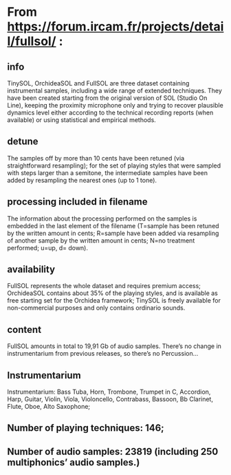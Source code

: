* From https://forum.ircam.fr/projects/detail/fullsol/ :

** info

TinySOL, OrchideaSOL and FullSOL are three dataset containing instrumental samples, including a wide range of extended
techniques. They have been created starting from the original version of SOL (Studio On Line), keeping the proximity
microphone only and trying to recover plausible dynamics level either according to the technical recording reports (when
available) or using statistical and empirical methods.

** detune

The samples off by more than 10 cents have been retuned (via straightforward resampling); for the set of playing styles
that were sampled with steps larger than a semitone, the intermediate samples have been added by resampling the nearest
ones (up to 1 tone).

** processing included in filename

The information about the processing performed on the samples is embedded in the last element of the filename (T=sample
has been retuned by the written amount in cents; R=sample have been added via resampling of another sample by the
written amount in cents; N=no treatment performed; u=up, d= down).

** availability

FullSOL represents the whole dataset and requires premium access; OrchideaSOL contains about 35% of the playing styles,
and is available as free starting set for the Orchidea framework; TinySOL is freely available for non-commercial
purposes and only contains ordinario sounds.

** content

FullSOL amounts in total to 19,91 Gb of audio samples. There’s no change in instrumentarium from previous releases, so
there’s no Percussion…

** Instrumentarium

Instrumentarium: Bass Tuba, Horn, Trombone, Trumpet in C, Accordion, Harp, Guitar, Violin, Viola, Violoncello,
Contrabass, Bassoon, Bb Clarinet, Flute, Oboe, Alto Saxophone;

**  Number of playing techniques: 146;

** Number of audio samples: 23819 (including 250 multiphonics’ audio samples.)

